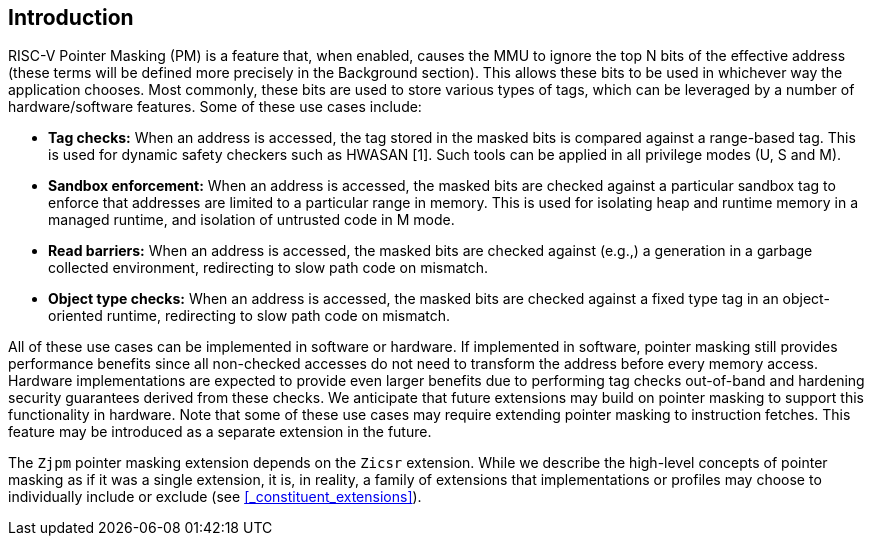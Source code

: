== Introduction

RISC-V Pointer Masking (PM) is a feature that, when enabled, causes the MMU to ignore the top N bits of the effective address (these terms will be defined more precisely in the Background section). This allows these bits to be used in whichever way the application chooses. Most commonly, these bits are used to store various types of tags, which can be leveraged by a number of hardware/software features. Some of these use cases include:

* **Tag checks:** When an address is accessed, the tag stored in the masked bits is compared against a range-based tag. This is used for dynamic safety checkers such as HWASAN [1]. Such tools can be applied in all privilege modes (U, S and M).
* **Sandbox enforcement:** When an address is accessed, the masked bits are checked against a particular sandbox tag to enforce that addresses are limited to a particular range in memory. This is used for isolating heap and runtime memory in a managed runtime, and isolation of untrusted code in M mode.
* **Read barriers:** When an address is accessed, the masked bits are checked against (e.g.,) a generation in a garbage collected environment, redirecting to slow path code on mismatch.
* **Object type checks:** When an address is accessed, the masked bits are checked against a fixed type tag in an object-oriented runtime, redirecting to slow path code on mismatch.

All of these use cases can be implemented in software or hardware. If implemented in software, pointer masking still provides performance benefits since all non-checked accesses do not need to transform the address before every memory access. Hardware implementations are expected to provide even larger benefits due to performing tag checks out-of-band and hardening security guarantees derived from these checks. We anticipate that future extensions may build on pointer masking to support this functionality in hardware. Note that some of these use cases may require extending pointer masking to instruction fetches. This feature may be introduced as a separate extension in the future.

The `Zjpm` pointer masking extension depends on the `Zicsr` extension. While we describe the high-level concepts of pointer masking as if it was a single extension, it is, in reality, a family of extensions that implementations or profiles may choose to individually include or exclude (see <<_constituent_extensions>>).
